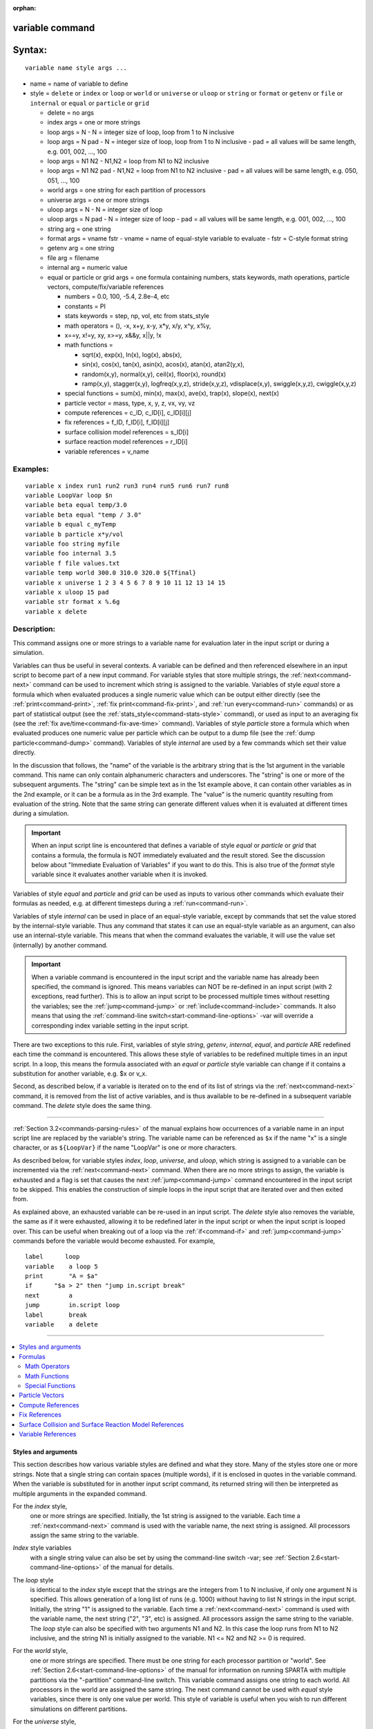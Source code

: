 :orphan:

.. index:: variable

.. _command-variable:

################
variable command
################


#######
Syntax:
#######

::

   variable name style args ... 

-  name = name of variable to define
-  style = ``delete`` or ``index`` or ``loop`` or ``world`` or ``universe`` or
   ``uloop`` or ``string`` or ``format`` or ``getenv`` or ``file`` or ``internal``
   or ``equal`` or ``particle`` or ``grid``

   - delete = no args
   - index args = one or more strings
   - loop args = N
     - N = integer size of loop, loop from 1 to N inclusive
   - loop args = N pad
     - N = integer size of loop, loop from 1 to N inclusive
     - pad = all values will be same length, e.g. 001, 002, ..., 100
   - loop args = N1 N2
     -   N1,N2 = loop from N1 to N2 inclusive
   - loop args = N1 N2 pad
     - N1,N2 = loop from N1 to N2 inclusive
     - pad = all values will be same length, e.g. 050, 051, ..., 100
   - world args = one string for each partition of processors
   - universe args = one or more strings
   - uloop args = N
     - N = integer size of loop
   - uloop args = N pad
     - N = integer size of loop
     - pad = all values will be same length, e.g. 001, 002, ..., 100
   - string arg = one string
   - format args = vname fstr
     - vname = name of equal-style variable to evaluate
     - fstr = C-style format string
   - getenv arg = one string
   - file arg = filename
   - internal arg = numeric value
   - equal or particle or grid args = one formula containing numbers, stats keywords, math operations, particle vectors, compute/fix/variable references

     - numbers = 0.0, 100, -5.4, 2.8e-4, etc
     - constants = PI
     - stats keywords = step, np, vol, etc from stats_style
     - math operators = (), -x, x+y, x-y, x*y, x/y, x^y, x%y,
     -                  x==y, x!=y, xy, x>=y, x&&y, x||y, !x
     - math functions =

       + sqrt(x), exp(x), ln(x), log(x), abs(x),
       + sin(x), cos(x), tan(x), asin(x), acos(x), atan(x), atan2(y,x),
       + random(x,y), normal(x,y), ceil(x), floor(x), round(x)
       + ramp(x,y), stagger(x,y), logfreq(x,y,z), stride(x,y,z), vdisplace(x,y), swiggle(x,y,z), cwiggle(x,y,z)

     -   special functions = sum(x), min(x), max(x), ave(x), trap(x), slope(x), next(x)
     - particle vector = mass, type, x, y, z, vx, vy, vz
     - compute references = c_ID, c_ID[i], c_ID[i][j]
     - fix references = f_ID, f_ID[i], f_ID[i][j]
     - surface collision model references = s_ID[i]
     - surface reaction model references = r_ID[i]
     - variable references = v_name 

*********
Examples:
*********

::

   variable x index run1 run2 run3 run4 run5 run6 run7 run8
   variable LoopVar loop $n
   variable beta equal temp/3.0
   variable beta equal "temp / 3.0"
   variable b equal c_myTemp
   variable b particle x*y/vol
   variable foo string myfile
   variable foo internal 3.5
   variable f file values.txt
   variable temp world 300.0 310.0 320.0 ${Tfinal}
   variable x universe 1 2 3 4 5 6 7 8 9 10 11 12 13 14 15
   variable x uloop 15 pad
   variable str format x %.6g
   variable x delete 



************
Description:
************


This command assigns one or more strings to a variable name for
evaluation later in the input script or during a simulation.

Variables can thus be useful in several contexts. A variable can be
defined and then referenced elsewhere in an input script to become part
of a new input command. For variable styles that store multiple strings,
the :ref:`next<command-next>` command can be used to increment which string
is assigned to the variable. Variables of style *equal* store a formula
which when evaluated produces a single numeric value which can be output
either directly (see the :ref:`print<command-print>`, :ref:`fix print<command-fix-print>`, and :ref:`run every<command-run>` commands) or as
part of statistical output (see the :ref:`stats_style<command-stats-style>`
command), or used as input to an averaging fix (see the :ref:`fix ave/time<command-fix-ave-time>` command). Variables of style *particle*
store a formula which when evaluated produces one numeric value per
particle which can be output to a dump file (see the :ref:`dump particle<command-dump>` command). Variables of style *internal* are used
by a few commands which set their value directly.

In the discussion that follows, the "name" of the variable is the
arbitrary string that is the 1st argument in the variable command. This
name can only contain alphanumeric characters and underscores. The
"string" is one or more of the subsequent arguments. The "string" can be
simple text as in the 1st example above, it can contain other variables
as in the 2nd example, or it can be a formula as in the 3rd example. The
"value" is the numeric quantity resulting from evaluation of the string.
Note that the same string can generate different values when it is
evaluated at different times during a simulation.

.. important:: When an input script line is encountered that defines a variable of style *equal* or *particle* or *grid* that contains a formula, the formula is NOT immediately evaluated and the result stored.  See the discussion below about "Immediate Evaluation of Variables" if you want to do this. This is also true of the *format* style variable since it evaluates another variable when it is invoked.

Variables of style *equal* and *particle* and *grid* can be used as
inputs to various other commands which evaluate their formulas as
needed, e.g. at different timesteps during a :ref:`run<command-run>`.

Variables of style *internal* can be used in place of an equal-style
variable, except by commands that set the value stored by the
internal-style variable. Thus any command that states it can use an
equal-style variable as an argument, can also use an internal-style
variable. This means that when the command evaluates the variable, it
will use the value set (internally) by another command.

.. important:: When a variable command is encountered in the input script and the variable name has already been specified, the command is ignored. This means variables can NOT be re-defined in an input script (with 2 exceptions, read further). This is to allow an input script to be processed multiple times without resetting the variables; see the :ref:`jump<command-jump>` or :ref:`include<command-include>` commands. It also means that using the :ref:`command-line switch<start-command-line-options>` -var will override a corresponding index variable setting in the input script.

There are two exceptions to this rule. First, variables of style
*string*, *getenv*, *internal*, *equal*, and *particle* ARE redefined
each time the command is encountered. This allows these style of
variables to be redefined multiple times in an input script. In a loop,
this means the formula associated with an *equal* or *particle* style
variable can change if it contains a substitution for another variable,
e.g. $x or v_x.

Second, as described below, if a variable is iterated on to the end of
its list of strings via the :ref:`next<command-next>` command, it is removed
from the list of active variables, and is thus available to be
re-defined in a subsequent variable command. The *delete* style does the
same thing.

--------------

:ref:`Section 3.2<commands-parsing-rules>` of the manual explains how
occurrences of a variable name in an input script line are replaced by
the variable's string. The variable name can be referenced as ``$x`` if the
name "x" is a single character, or as ``${LoopVar}`` if the name "LoopVar"
is one or more characters.

As described below, for variable styles *index*, *loop*, *universe*, and
*uloop*, which string is assigned to a variable can be incremented via
the :ref:`next<command-next>` command. When there are no more strings to
assign, the variable is exhausted and a flag is set that causes the next
:ref:`jump<command-jump>` command encountered in the input script to be
skipped. This enables the construction of simple loops in the input
script that are iterated over and then exited from.

As explained above, an exhausted variable can be re-used in an input
script. The *delete* style also removes the variable, the same as if it
were exhausted, allowing it to be redefined later in the input script or
when the input script is looped over. This can be useful when breaking
out of a loop via the :ref:`if<command-if>` and :ref:`jump<command-jump>` commands
before the variable would become exhausted. For example,

::

   label      loop
   variable    a loop 5
   print       "A = $a"
   if      "$a > 2" then "jump in.script break"
   next        a
   jump        in.script loop
   label       break
   variable    a delete 

--------------

.. contents::
   :local:


Styles and arguments
====================

This section describes how various variable styles are defined and what
they store. Many of the styles store one or more strings. Note that a
single string can contain spaces (multiple words), if it is enclosed in
quotes in the variable command. When the variable is substituted for in
another input script command, its returned string will then be
interpreted as multiple arguments in the expanded command.

For the *index* style,
  one or more strings are specified. Initially, the 1st string is assigned to the variable. Each time a :ref:`next<command-next>` command is used with the variable name, the next string is assigned. All processors assign the same string to the variable.

*Index* style variables
  with a single string value can also be set by using the command-line switch -var; see :ref:`Section 2.6<start-command-line-options>` of the manual for details.

The *loop* style
  is identical to the *index* style except that the strings are the integers from 1 to N inclusive, if only one argument N is specified. This allows generation of a long list of runs (e.g. 1000) without having to list N strings in the input script. Initially, the string "1" is assigned to the variable. Each time a :ref:`next<command-next>` command is used with the variable name, the next string ("2", "3", etc) is assigned. All processors assign the same string to the variable. The *loop* style can also be specified with two arguments N1 and N2. In this case the loop runs from N1 to N2 inclusive, and the string N1 is initially assigned to the variable. N1 <= N2 and N2 >= 0 is required.

For the *world* style,
  one or more strings are specified. There must be one string for each processor partition or "world". See :ref:`Section 2.6<start-command-line-options>` of the manual for information on running SPARTA with multiple partitions via the "-partition" command-line switch. This variable command assigns one string to each world. All processors in the world are assigned the same string. The next command cannot be used with *equal* style variables, since there is only one value per world. This style of variable is useful when you wish to run different simulations on different partitions.

For the *universe* style,
  one or more strings are specified. There must be at least as many strings as there are processor partitions or "worlds". See :ref:`this page<start-command-line-options>` for information on running SPARTA with multiple partitions via the "-partition" command-line switch. This variable command initially assigns one string to each world.
  When a :ref:`next<command-next>` command is encountered using this variable, the first processor partition to encounter it, is assigned the next available string. This continues until all the variable strings are consumed. Thus, this command can be used to run 50 simulations on 8 processor partitions.
  The simulations will be run one after the other on whatever partition becomes available, until they are all finished. *Universe* style variables are incremented using the files "tmp.sparta.variable" and "tmp.sparta.variable.lock" which you will see in your directory during such a SPARTA run.

The *uloop* style
  is identical to the *universe* style except that the strings are the integers from 1 to N. This allows generation of long list of runs (e.g. 1000) without having to list N strings in the input script.

For the *string* style,
  a single string is assigned to the variable. The only difference between this and using the *index* style with a single string is that a variable with *string* style can be redefined. E.g. by another command later in the input script, or if the script is read again in a loop.

For the *format* style,
  an equal-style variable is specified along with a C-style format string, e.g. "%f" or "%.10g", which must be appropriate for formatting a double-precision floating-point value. This allows an equal-style variable to be formatted specifically for output as a string, e.g. by the :ref:`print<command-print>` command, if the default format "%.15g" has too much precision.

For the *getenv* style,
  a single string is assigned to the variable which should be the name of an environment variable. When the variable is evaluated, it returns the value of the environment variable, or an empty string if it not defined. This style of variable can be used to adapt the behavior of SPARTA input scripts via environment variable settings, or to retrieve information that has been previously stored with the :ref:`shell putenv<command-shell>` command. Note that because environment variable settings are stored by the operating systems, they persist beyond a :ref:`clear<command-clear>` command.

For the *file* style,
  a filename is provided which contains a list of strings to assign to the variable, one per line. The strings can be numeric values if desired. See the discussion of the next() function below for equal-style variables, which will convert the string of a file-style variable into a numeric value in a formula.

When a file-style variable is defined,
  the file is opened and the string on the first line is read and stored with the variable. This means the variable can then be evaluated as many times as desired and will return that string. There are two ways to cause the next string from the file to be read: use the :ref:`next<command-next>` command or the next() function in an equal- or particle- or grid-style variable, as discussed below.

  The rules for formatting the file are as follows. A comment character "#" can be used anywhere on a line; text starting with the comment character is stripped. Blank lines are skipped. The first "word" of a non-blank line, delimited by white space, is the "string" assigned to the variable.

For the *internal* style
  a numeric value is provided. This value will be assigned to the variable until a SPARTA command sets it to a new value.  There is currently only one command that requirew *internal* variables as inputs, because it resets them: :ref:`create_particles<command-create-particles>`. As mentioned above, an internal-style variable can be used in place of an equal-style variable anywhere else in an input script, e.g. as an argument to another command that allows for equal-style variables.

--------------

For the *equal* and *particle* and *grid* styles,
  a single string is specified which represents a formula that will be evaluated afresh each time the variable is used. If you want spaces in the string, enclose it in double quotes so the parser will treat it as a single argument. For *equal* style variables the formula computes a scalar quantity, which becomes the value of the variable whenever it is evaluated. For *particle* style variables the formula computes one quantity for each particle whenever it is evaluated. For *grid* style variables the formula computes one quantity for each grid cell whenever it is evaluated. A *grid* style variable computes quantites for all flavors of child grid cells in the simulation, which includes unsplit, cut, split, and sub cells. See :ref:`howto-grids` of the manual gives details of how SPARTA defines child, unsplit, split, and sub cells.

  .. note:: that *equal* and *particle* and *grid* variables can produce different values at different stages of the input script or at different times during a run. For example, if an *equal* variable is used in a :ref:`fix print<command-fix-print>` command, different values could be printed each timestep it was invoked. If you want a variable to be evaluated immediately, so that the result is stored by the variable instead of the string, see the section below on "Immediate Evaluation of Variables".

The next command
  cannot be used with *equal* or *particle* or *grid* style variables, since there is only one string.

Formulas
========

  The formula for an *equal* or *particle* or *grid* variable can contain a variety of quantities. The syntax for each kind of quantity is simple, but multiple quantities can be nested and combined in various ways to build up formulas of arbitrary complexity. For example, this is a valid (though strange) variable formula:

  ::
  
     variable x equal "np + c_MyTemp / vol^(1/3)" 
  
  Specifically, a formula can contain numbers, stats keywords, math
  operators, math functions, particle vectors, compute references, fix
  references, and references to other variables.

.. list-table:: Components of formulas
   :header-rows: 0

   * - Number
     - 0.2, 100, 1.0e20, -15.4, etc
   * - Constant
     - PI
   * - Stats keywords
     - step, np, vol, etc
   * - Math operators
     - (), -x, x+y, x-y, x*y, x/y, x^y, x%y, x==y, x!=y, xy, x>=y, x&&y, x||y, !x
   * - Math functions
     - sqrt(x), exp(x), ln(x), log(x), abs(x), sin(x), cos(x), tan(x), asin(x), acos(x), atan(x), atan2(y,x),
   * -
     - random(x,y,z), normal(x,y,z), ceil(x), floor(x), round(x), ramp(x,y),
   * -
     - stagger(x,y), logfreq(x,y,z), stride(x,y,z), vdisplace(x,y), swiggle(x,y,z), cwiggle(x,y
   * - Special functions
     - sum(x), min(x), max(x), ave(x), trap(x), slope(x), next(x)
   * - Particle vectors
     - mass, type, x, y, z, vx, vy, vz
   * - Compute references
     - c_ID, c_ID[i], c_ID[i][j]
   * - Fix references
     - f_ID, f_ID[i], f_ID[i][j]
   * - Surface collision model referen
     - es s_ID[i]
   * - Surface reaction model referenc
     - s  r_ID[i]
   * - Other variables
     - v_name


Most of the formula elements produce a scalar value. A few produce a
per-particle vector or per-grid vector of values. These are the particle
vectors, compute references that represent a per-particle or per-grid
vector, fix references that represent a per-particle or per-grid vector,
and variables that are particle-style or grid-style variables. Math
functions that operate on scalar values produce a scalar value; math
function that operate on per-particle vectors do so element-by-element
and produce a per-particle vector.

A formula for equal-style variables cannot use any formula element that
produces a per-particle or per-grid vector. A formula for a
particle-style variable can use formula elements that produce either a
scalar value or a per-particle vector, but not a per-grid vector.
Likewise a particlgrid-style variable can use formula elements that
produce either a scalar value or a per-grid vector, but not a
per-particle vector.

The stats keywords allowed in a formula are those defined by the
:ref:`stats_style custom<command-stats-style>` command. If a variable is
evaluated directly in an input script (not during a run), then the
values accessed by the stats keyword must be current. See the discussion
below about "Variable Accuracy".

--------------



.. _command-variable-math-operators:

Math Operators
--------------



Math operators are written in the usual way, where the "x" and "y" in
the examples can themselves be arbitrarily complex formulas, as in the
examples above. In this syntax, "x" and "y" can be scalar values or
per-particle or per-grid vectors. For example, "vol/np" is the division
of two scalars, where "vy+vz" is the element-by-element sum of two
per-particle vectors of y and z velocities.

Operators are evaluated left to right and have the usual C-style
precedence: unary minus and unary logical NOT operator "!" have the
highest precedence, exponentiation "^" is next; multiplication and
division and the modulo operator "%" are next; addition and subtraction
are next; the 4 relational operators "<", "<=", ">", and ">=" are next;
the two remaining relational operators "==" and "!=" are next; then the
logical AND operator "&&"; and finally the logical OR operator "||" has
the lowest precedence. Parenthesis can be used to group one or more
portions of a formula and/or enforce a different order of evaluation
than what would occur with the default precedence.

.. important:: Because a unary minus is higher precedence than exponentiation, the formula "-2^2" will evaluate to 4, not -4. This convention is compatible with some programming languages, but not others. As mentioned, this behavior can be easily overridden with parenthesis; the formula "-(2^2)" will evaluate to -4.

The 6 relational operators return either a 1.0 or 0.0 depending on
whether the relationship between x and y is TRUE or FALSE. For example
the expression x<10.0 in a particle-style variable formula will return
1.0 for all particles whose x-coordinate is less than 10.0, and 0.0 for
the others. The logical AND operator will return 1.0 if both its
arguments are non-zero, else it returns 0.0. The logical OR operator
will return 1.0 if either of its arguments is non-zero, else it returns
0.0. The logical NOT operator returns 1.0 if its argument is 0.0, else
it returns 0.0.

These relational and logical operators can be used as a masking or
selection operation in a formula. For example, the number of particles
whose properties satifsy one or more criteria could be calculated by
taking the returned per-particle vector of ones and zeroes and passing
it to the :ref:`compute reduce<command-compute-reduce>` command.

--------------



.. _command-variable-math-functions:

Math Functions
--------------



Math functions are specified as keywords followed by one or more
parenthesized arguments "x", "y", "z", each of which can themselves be
arbitrarily complex formulas. In this syntax, the arguments can
represent scalar values or per-particle or per-grid vectors. In the
latter cases, the math operation is performed on each element of the
vector. For example, "sqrt(np)" is the sqrt() of a scalar, where
"sqrt(y*z)" yields a per-particle vector with each element being the
sqrt() of the product of one particle's y and z coordinates.

Most of the math functions perform obvious operations. The ``ln()`` is the
natural log; ``log()`` is the base 10 log.

The ``random(x,y)`` function takes 2 arguments: x = lo and y = hi. It generates a uniform random number between lo and hi. The ``normal(x,y)`` function also takes 2 arguments: :math:`x = \mu` and :math:`y = \sigma`. It generates a Gaussian variate centered on mu with variance :math:`\sigma^2`. For equal-style variables, every processor uses the same random number seed so that they each generate the same sequence of random numbers. For particle-style or grid-style variables, a unique seed is created for each processor. This effectively generates a different random number for each particle or grid cell being looped over in the particle-style or grid-style variable.

.. important:: Internally, there is just one random number generator for all equal-style variables and one for all particle-style and grid-style variables. If you define multiple variables (of each style) which use the random() or normal() math functions, then the internal random number generators will only be initialized once.

The ``ceil()``, ``floor()``, and ``round()`` functions are those in the C math
library. Ceil() is the smallest integer not less than its argument.
Floor() if the largest integer not greater than its argument. Round() is
the nearest integer to its argument.

The ``ramp(x,y)`` function uses the current timestep to generate a value
linearly intepolated between the specified x,y values over the course of
a run, according to this formula:

::

   value = x + (y-x) * (timestep-startstep) / (stopstep-startstep) 

The run begins on startstep and ends on stopstep. Startstep and stopstep
can span multiple runs, using the *start* and *stop* keywords of the
:ref:`run<command-run>` command. See the :ref:`run<command-run>` command for
details of how to do this.

.. important:: Currently, the run command does not currently support the start/stop keywords. In the formula above startstep = 0 and stopstep = the number of timesteps being performed by the run.

The ``stagger(x,y)`` function uses the current timestep to generate a new
timestep. X,y > 0 and x > y are required. The generated timesteps
increase in a staggered fashion, as the sequence
x,x+y,2x,2x+y,3x,3x+y,etc. For any current timestep, the next timestep
in the sequence is returned. Thus if stagger(1000,100) is used in a
variable by the :ref:`dump_modify every<command-dump-modify>` command, it
will generate the sequence of output timesteps:

::

   100,1000,1100,2000,2100,3000,etc 

The ``logfreq(x,y,z)`` function uses the current timestep to generate a new timestep. X,y,z > 0 and y < z are required. The generated timesteps increase in a logarithmic fashion, as the sequence x,2x,3x,...y*x,z*x,2*z*x,3*z*x,...y*z*x,z*z*x,2*z*x*x,etc. For any current timestep, the next timestep in the sequence is returned. Thus if ``logfreq(100,4,10)`` is used in a variable by the :ref:`dump_modify every<command-dump-modify>` command, it will generate the sequence of output timesteps:

::

   100,200,300,400,1000,2000,3000,4000,10000,20000,etc 

The ``stride(x,y,z)`` function uses the current timestep to generate a new timestep. X,y >= 0 and z > 0 and x <= y are required. The generated timesteps increase in increments of z, from x to y, I.e. it generates the sequece x,x+z,x+2z,...,y. If y-x is not a multiple of z, then similar to the way a for loop operates, the last value will be one that does not exceed y. For any current timestep, the next timestep in the sequence is returned. Thus if ``stagger(1000,2000,100)`` is used in a variable by the :ref:`dump_modify every<command-dump-modify>` command, it will generate the sequence of output timesteps:

::

   1000,1100,1200, ... ,1900,2000 

The ``vdisplace(x,y)`` function takes 2 arguments: x = value0 and y = velocity, and uses the elapsed time to change the value by a linear displacement due to the applied velocity over the course of a run, according to this formula:

::

   value = value0 + velocity*(timestep-startstep)*dt 

where dt = the timestep size.

The run begins on startstep. Startstep can span multiple runs, using the *start* keyword of the :ref:`run<command-run>` command. See the :ref:`run<command-run>` command for details of how to do this. Note that the :ref:`stats_style<command-stats-style>` keyword *elaplong* = timestep-startstep.

The ``swiggle(x,y,z)`` and ``cwiggle(x,y,z)`` functions each take 3 arguments: x = value0, y = amplitude, z = period. They use the elapsed time to oscillate the value by a sin() or cos() function over the course of a run, according to one of these formulas, where omega = 2 PI / period:

::

   value = value0 + Amplitude * sin(omega*(timestep-startstep)*dt)
   value = value0 + Amplitude * (1 - cos(omega*(timestep-startstep)*dt)) 

where dt = the timestep size.

The run begins on startstep. Startstep can span multiple runs, using the *start* keyword of the :ref:`run<command-run>` command. See the :ref:`run<command-run>` command for details of how to do this. Note that the :ref:`stats_style<command-stats-style>` keyword *elaplong* = timestep-startstep.

--------------



.. _command-variable-special-functions:

Special Functions
-----------------



Special functions take specific kinds of arguments, meaning their
arguments cannot be formulas themselves.

The ``sum(x)``, ``min(x)``, ``max(x)``, ``ave(x)``, ``trap(x)``, and ``slope(x)`` functions each take 1 argument which is of the form "c_ID" or "c_ID[N]" or "f_ID" or "f_ID[N]". The first two are computes and the second two are fixes; the ID in the reference should be replaced by the ID of a compute or fix defined elsewhere in the input script. The compute or fix must produce either a global vector or array. If it produces a global vector, then the notation without "[N]" should be used. If it produces a global array, then the notation with "[N]" should be used, when N is an integer, to specify which column of the global array is being referenced.

These functions operate on the global vector of inputs and reduce it to a single scalar value. This is analagous to the operation of the :ref:`compute reduce<command-compute-reduce>` command, which invokes the same functions on per-particle or per-grid vectors.

The ``sum()`` function calculates the sum of all the vector elements. The ``min()`` and ``max()`` functions find the minimum and maximum element respectively. The ``ave()`` function is the same as ``sum()`` except that it divides the result by the length of the vector.

The ``trap()`` function is the same as ``sum()`` except the first and last
elements are multiplied by a weighting factor of 1/2 when performing the
sum. This effectively implements an integration via the trapezoidal
rule on the global vector of data. I.e. consider a set of points,
equally spaced by 1 in their x coordinate: (1,V1), (2,V2), ..., (N,VN),
where the Vi are the values in the global vector of length N. The
integral from 1 to N of these points is ``trap()``.

The ``slope()`` function uses linear regression to fit a line to the set of
points, equally spaced by 1 in their x coordinate: (1,V1), (2,V2), ...,
(N,VN), where the Vi are the values in the global vector of length N.
The returned value is the slope of the line. If the line has a single
point or is vertical, it returns 1.0e20.

The ``next(x)`` function takes 1 argument which is a variable ID (not
"v_foo", just "foo"). It must be for a file-style
variable. Each time the ``next()`` function is invoked (i.e. each time
the equal-style or particle-style or grid-style variable is evaluated),
the following steps occur.

For file-style variables, the current string value stored by the
file-style variable is converted to a numeric value and returned by the
function. And the next string value in the file is read and stored. Note
that if the line previously read from the file was not a numeric string,
then it will typically evaluate to 0.0, which is likely not what you
want.

Since file-style variables read and store the first line of the file
when they are defined in the input script, this is the value that will
be returned the first time the ``next()`` function is invoked. If ``next()`` is
invoked more times than there are lines in the file, the variable is
deleted, similar to how the :ref:`next<command-next>` command operates.

--------------



.. _command-variable-particle-vectors:


Particle Vectors
================



Particle vectors generate one value per particle, so that a reference
like "vx" means the x-component of each particles's velocity will be
used when evaluating the variable.

The meaning of the different particle vectors is self-explanatory.

Particle vectors can only be used in *particle* style variables, not in
*equal* or *grid* style varaibles.

--------------



.. _command-variable-compute-references:

Compute References
==================



Compute references access quantities calculated by a :ref:`compute<command-compute>`. The ID in the reference should be replaced by the ID of a compute defined elsewhere in the input script. As discussed in the doc page for the :ref:`compute<command-compute>` command, computes can produce global, per-particle, per-grid, or per-surf values.  Only global and per-particle and per-grid values can be used in a variable. Computes can also produce a scalar, vector, or array. An equal-style variable can only use scalar values, which means a global scalar, or an element of a global vector or array. Particle-style variables can use the same scalar values. They can also use per-particle vector values. A vector value can be a per-particle vector itself, or a column of an per-particle array.
Grid-style variables can use the same scalar values. They can also use per-grid vector values. A vector value can be a per-grid vector itself, or a column of an per-grid array. See the doc pages for individual computes to see what kind of values they produce.

Examples of different kinds of compute references are as follows. There is no ambiguity as to what a reference means, since computes only produce global or per-particle or per-grid quantities, never more than one kind of quantity.

.. container::

   ========== ===============================================================================
   c_ID       global scalar, or per-particle or per-grid vector
   c_ID[I]    Ith element of global vector, or Ith column from per-particle or per-grid array
   c_ID[I][J] I,J element of global array
   ========== ===============================================================================

For I and J, integers can be specified or a variable name, specified as
v_name, where name is the name of the variable, like x[v_myIndex]. The
variable can be of any style expect particle-style. The variable is
evaluated and the result is expected to be numeric and is cast to an
integer (i.e. 3.4 becomes 3), to use an an index, which must be a value
from 1 to N. Note that a "formula" cannot be used as the argument
between the brackets, e.g. x[243+10] or x[v_myIndex+1] are not allowed.
To do this a single variable can be defined that contains the needed
formula.

If a variable containing a compute is evaluated directly in an input script (not during a run), then the values accessed by the compute must be current. See the discussion below about "Variable Accuracy".

--------------

.. _command-variable-fix-references:

Fix References
==============

Fix references access quantities calculated by a :ref:`fix<command-compute>`.
The ID in the reference should be replaced by the ID of a fix defined
elsewhere in the input script. As discussed in the doc page for the
:ref:`fix<command-fix>` command, fixes can produce global, per-particle,
per-grid, or per-surf values. Only global and per-particle and per-grid
values can be used in a variable. Fixes can also produce a scalar,
vector, or array. An equal-style variable can only use scalar values,
which means a global scalar, or an element of a global vector or array.
Particle-style variables can use the same scalar values. They can also
use per-particle vector values. A vector value can be a per-particle
vector itself, or a column of an per-particle array. Grid-style
variables can use the same scalar values. They can also use per-grid
vector values. A vector value can be a per-grid vector itself, or a
column of an per-grid array. See the doc pages for individual fixes to
see what kind of values they produce.

The different kinds of fix references are exactly the same as the
compute references listed in the above table, where ``c_`` is replaced by
``f_``. Again, there is no ambiguity as to what a reference means, since
fixes only produce global or per-particle or per-grid quantities, never
more than one kind of quantity.

.. container::

   ========== ===============================================================================
   f_ID       global scalar, or per-particle or per-grid vector
   f_ID[I]    Ith element of global vector, or Ith column from per-particle or per-grid array
   f_ID[I][J] I,J element of global array
   ========== ===============================================================================

For I and J, integers can be specified or a variable name, specified as v_name, where name is the name of the variable. The rules for this syntax are the same as for the "Compute References" discussion above.

If a variable containing a fix is evaluated directly in an input script (not during a run), then the values accessed by the fix should be current. See the discussion below about "Variable Accuracy".

Note that some fixes only generate quantities on certain timesteps. If a variable attempts to access the fix on non-allowed timesteps, an error is generated. For example, the :ref:`command-fix-ave-time` may only generate averaged quantities every 100 steps. See the doc pages for individual fix commands for details.

--------------



.. _command-variable-surface-collision:

Surface Collision and Surface Reaction Model References
=======================================================



These references access quantities calculated by a :ref:`command-surf-collide` or :ref:`command-surf-react`. The ID in the reference should be replaced by the ID of a surface collision or surface reaction model defined elsewhere in the input script. As discussed in the doc pages for the :ref:`command-surf-collide` and :ref:`command-surf-react`, they produce global vectors, the elements of which can be accessed by equal-style or particle-style or grid-style variables, e.g.

.. container::

   ======= ==========================================================
   s_ID[I] Ith element of global vector for a surface collision model
   r_ID[I] Ith element of global vector for a surface reaction model
   ======= ==========================================================

--------------


.. _command-variable-variable-references:

Variable References
===================

Variable references access quantities stored or calculated by other
variables, which will cause those variables to be evaluated. The name in
the reference should be replaced by the name of a variable defined
elsewhere in the input script.

As discussed on this doc page, equal-style variables generate a global
scalar numeric value; particle-style variables generate a per-particle
vector of numeric values; grid-style variables generate a per-grid
vector of numeric values; all other variables store a string. The
formula for an equal-style variable can use any style of variable except
a particle- or grid-style. The formula for a particle-style variable can
use any style of variable except a grid-style. The formula for a
grid-style variable can use any style of variable except a
particle-style. If a string-storing variable is used, the string is
converted to a numeric value. Note that this will typically produce a
0.0 if the string is not a numeric string, which is likely not what you
want. The formula for a particle-style variable can use any style of
variable, including other particle-style variables.

Examples of different kinds of variable references are as follows. There
is no ambiguity as to what a reference means, since variables produce
only a global scalar or a per-particle or per-grid vector, never more
than one of these quantities.

.. container::

   ====== ==========================================
   v_name scalar, or per-particle or per-grid vector
   ====== ==========================================

--------------

**Immediate Evaluation of Variables:**

There is a difference between referencing a variable with a leading ``$``
sign (e.g. ``$x`` or ``${abc}``) versus with a leading ``v_`` (e.g. ``v_x`` or ``v_abc``).
The former can be used in any input script command, including a variable
command. The input script parser evaluates the reference variable
immediately and substitutes its value into the command. As explained in
:ref:`Section commands 3.2<commands-parsing-rules>` for "Parsing
rules", you can also use un-named "immediate" variables for this
purpose. For example, a string like this ``$((xlo+xhi)/2+sqrt(v_area))`` in
an input script command evaluates the string between the parenthesis as
an equal-style variable formula.

Referencing a variable with a leading ``v_`` is an optional or required
kind of argument for some commands (e.g. the :ref:`fix ave/spatial<command-fix-ave-grid>` or :ref:`dump custom<command-dump>` or
:ref:`stats_style<command-stats-style>` commands) if you wish it to evaluate
a variable periodically during a run. It can also be used in a variable
formula if you wish to reference a second variable. The second variable
will be evaluated whenever the first variable is evaluated.

As an example, suppose you use this command in your input script to
define the variable "n" as

::

   variable n equal np 

before a run where the particle count changes. You might think this will
assign the initial count to the variable "n". That is not the case.
Rather it assigns a formula which evaluates the count (using the
stats_style keyword "np") to the variable "n". If you use the variable
"n" in some other command like :ref:`fix ave/time<command-fix-ave-time>` then
the current particle count will be evaluated continuously during the
run.

If you want to store the initial particle count of the system, it can be
done in this manner:

::

   variable n equal np
   variable n0 equal $n 

The second command will force "n" to be evaluated (yielding the initial
count) and assign that value to the variable "n0". Thus the command

::

   stats_style custom step v_n v_n0 

would print out both the current and initial particle count periodically
during the run.

Also note that it is a mistake to enclose a variable formula in quotes
if it contains variables preceeded by $ signs. For example,

::

   variable nratio equal "${nfinal}/${n0}" 

This is because the quotes prevent variable substitution (see :ref:`Section
2.2<commands-parsing-rules>` of the manual on parsing input script commands),
and thus an error will occur when the formula for "nratio" is evaluated later.

--------------

**Variable Accuracy:**

Obviously, SPARTA attempts to evaluate variables containing formulas
(*equal* and *particle* and *grid* style variables) accurately whenever
the evaluation is performed. Depending on what is included in the
formula, this may require invoking a :ref:`compute<command-compute>`, or
accessing a value previously calculated by a compute, or accessing a
value calculated and stored by a :ref:`fix<command-fix>`. If the compute is
one that calculates certain properties of the system such as the
pressure induced on a global boundary due to collisions, then these
quantities need to be tallied during the timesteps on which the variable
will need the values.

SPARTA keeps track of all of this during a :ref:`run<command-run>`. An error
will be generated if you attempt to evaluate a variable on timesteps
when it cannot produce accurate values. For example, if a :ref:`stats_style custom<command-stats-style>` command prints a variable which accesses
values stored by a :ref:`fix ave/time<command-fix-ave-time>` command and the
timesteps on which stats output is generated are not multiples of the
averaging frequency used in the fix command, then an error will occur.

An input script can also request variables be evaluated before or after
or in between runs, e.g. by including them in a :ref:`print<command-print>`
command. In this case, if a compute is needed to evaluate a variable
(either directly or indirectly), SPARTA will not invoke the compute, but
it will use a value previously calculated by the compute, and can do
this only if it was invoked on the current timestep. Fixes will always
provide a quantity needed by a variable, but the quantity may or may not
be current. This leads to one of three kinds of behavior:

1. The variable may be evaluated accurately. If it contains references to a compute or fix, and these values were calculated on the last timestep of a preceeding run, then they will be accessed and used by the variable and the result will be accurate.

2. SPARTA may not be able to evaluate the variable and will generate an error message stating so. For example, if the variable requires a quantity from a :ref:`compute<command-compute>` that has not been invoked on the current timestep, SPARTA will generate an error. This means, for example, that such a variable cannot be evaluated before the first run has occurred. Likewise, in between runs, a variable containing a compute cannot be evaluated unless the compute was invoked on the last timestep of the preceding run, e.g. by stats output.

   One way to get around this problem is to perform a 0-timestep run before using the variable. For example, these commands

   ::
  
      compute myTemp grid all temp
      variable t equal c_myTemp1
      print "Initial temperature = $t"
      run 1000 
  

   will generate an error if the run is the first run specified in the input script, because generating a value for the "t" variable requires a compute for calculating the temperature to be invoked.

   However, this sequence of commands would be fine:

   ::
   
      compute myTemp grid all temp
      variable t equal c_myTemp1
      run 0
      print "Initial temperature = $t"
      run 1000 
   
   The 0-timestep run initializes and invokes various computes, including the one for temperature, so that the value it stores is current and can be accessed by the variable "t" after the run has completed. Note that a 0-timestep run does not alter the state of the system, so it does not change the input state for the 1000-timestep run that follows. Also note that the 0-timestep run must actually use and invoke the compute in question (e.g. via :ref:`stats<command-stats-style>` or :ref:`dump<command-dump>` output) in order for it to enable the compute to be used in a variable after the run. Thus if you are trying to print a variable that uses a compute you have defined, you can insure it is invoked on the last timestep of the preceding run by including it in stats output.

   Unlike computes, :ref:`fixes<command-fix>` will never generate an error if their values are accessed by a variable in between runs. They always return some value to the variable. However, the value may not be what you expect if the fix has not yet calculated the quantity of interest or it is not current. For example, the :ref:`fix indent<command-fix>` command stores the force on the indenter. But this is not computed until a run is performed. Thus if a variable attempts to print this value before the first run, zeroes will be output. Again, performing a 0-timestep run before printing the variable has the desired effect.

3. The variable may be evaluated incorrectly. And SPARTA may have no way to detect this has occurred. Consider the following sequence of commands:

   ::

      compute myTemp grid all temp
      variable t equal c_myTemp1
      run 1000
      create_particles all n 10000
      print "Final temperature = $t" 

   The first run is performed using the current set of particles. The temperature is evaluated on the final timestep and stored by the :ref:`compute grid<command-compute-grid>` compute (when invoked by the :ref:`stats_style<command-stats-style>` command). Then new particles are added by the :ref:`create_particles<command-create-particles>` command, altering the temperature of the system. When the temperature is printed via the "t" variable, SPARTA will use the temperature value stored by the :ref:`command-compute-grid`, thinking it is current. There are many other commands which could alter the state of the system between runs, causing a variable to evaluate incorrectly.

   The solution to this issue is the same as for case (2) above, namely perform a 0-timestep run before the variable is evaluated to insure the system is up-to-date. For example, this sequence of commands would print a temperature that reflected the new particles:

   ::
   
      compute myTemp grid all temp
      variable t equal c_myTemp1
      run 1000
      create_particles all n 10000
      run 0
      print "Final temperature = $t" 
   


*************
Restrictions:
*************


All *universe*- and *uloop*-style variables defined in an input script
must have the same number of values.

*****************
Related commands:
*****************

:ref:`command-next`,
:ref:`command-jump`,
:ref:`command-include`,
:ref:`command-fix-print`,
:ref:`command-print`

********
Default:
********
 none
